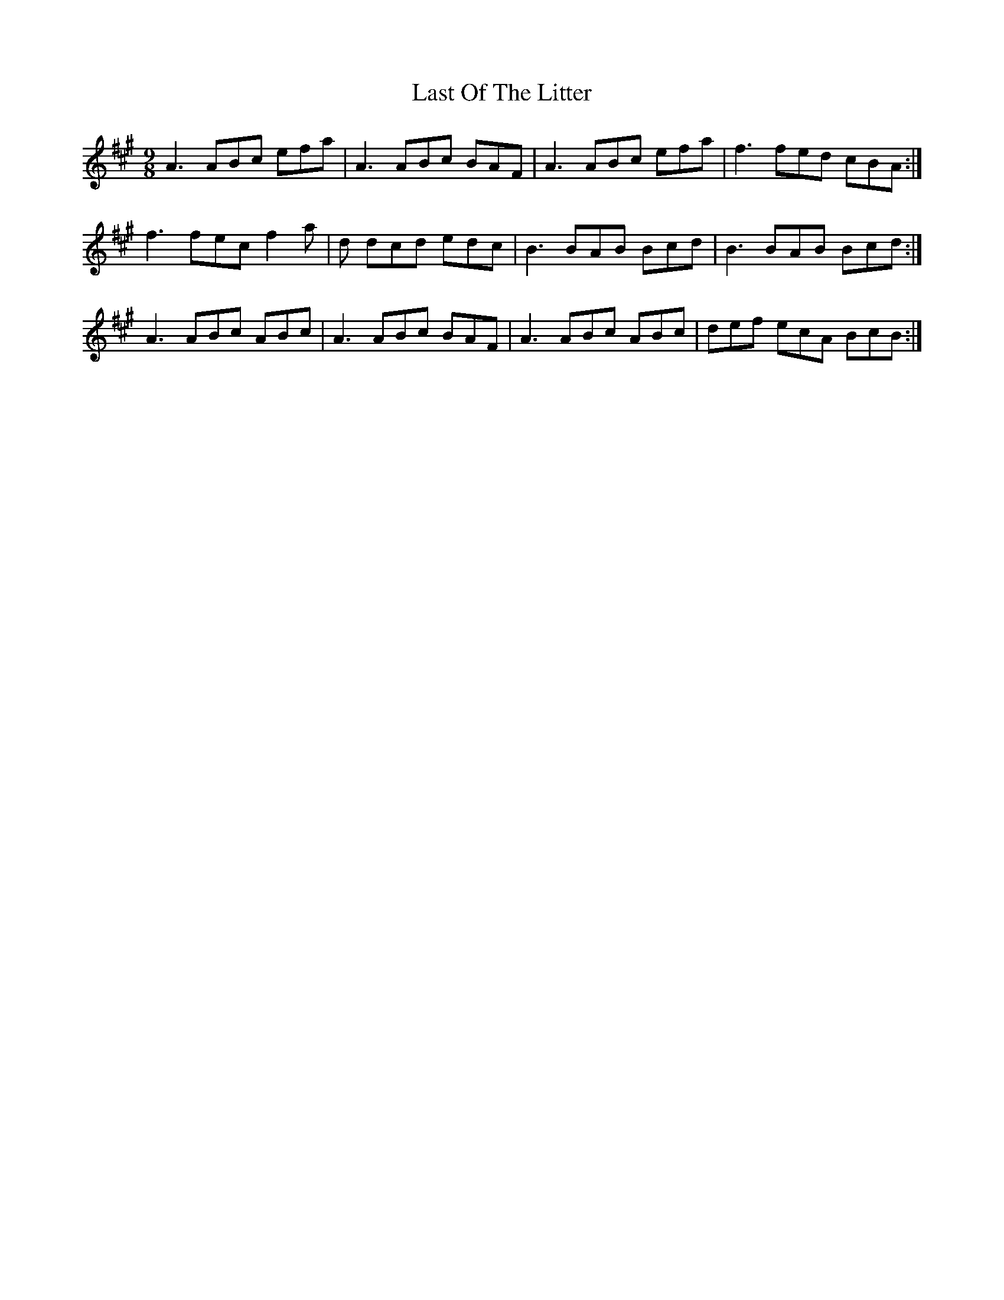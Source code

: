 X: 23031
T: Last Of The Litter
R: slip jig
M: 9/8
K: Amajor
A3 ABc efa|A3 ABc BAF|A3 ABc efa|f3 fed cBA:|
f3 fec f2a|d dcd edc|B3 BAB Bcd|B3 BAB Bcd:|
A3 ABc ABc|A3 ABc BAF|A3 ABc ABc|def ecA BcB:|

